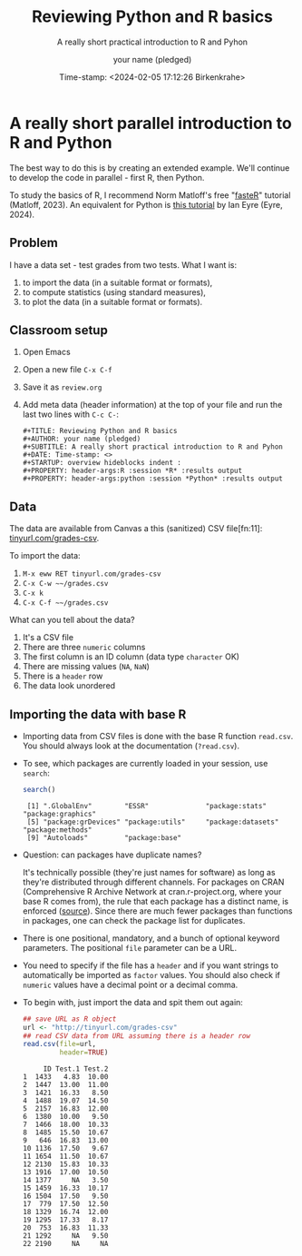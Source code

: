 #+TITLE: Reviewing Python and R basics
#+AUTHOR: your name (pledged)
#+SUBTITLE: A really short practical introduction to R and Pyhon
#+DATE: Time-stamp: <2024-02-05 17:12:26 Birkenkrahe>
#+STARTUP: overview hideblocks indent : 
#+PROPERTY: header-args:R :session *R* :results output
#+PROPERTY: header-args:python :session *Python* :results output
* A really short parallel introduction to R and Python

The best way to do this is by creating an extended example. We'll
continue to develop the code in parallel - first R, then Python.

To study the basics of R, I recommend Norm Matloff's free "[[https://github.com/matloff/fasteR][fasteR]]"
tutorial (Matloff, 2023). An equivalent for Python is [[https://realpython.com/python-for-data-analysis/][this tutorial]] by
Ian Eyre (Eyre, 2024).

** Problem

I have a data set - test grades from two tests. What I want is:
1) to import the data (in a suitable format or formats),
2) to compute statistics (using standard measures),
3) to plot the data (in a suitable format or formats).

** Classroom setup

1. Open Emacs
2. Open a new file ~C-x C-f~
3. Save it as ~review.org~
4. Add meta data (header information) at the top of your file and run
   the last two lines with ~C-c C-~:
   #+begin_example
   #+TITLE: Reviewing Python and R basics
   #+AUTHOR: your name (pledged)
   #+SUBTITLE: A really short practical introduction to R and Pyhon
   #+DATE: Time-stamp: <>
   #+STARTUP: overview hideblocks indent : 
   #+PROPERTY: header-args:R :session *R* :results output
   #+PROPERTY: header-args:python :session *Python* :results output
   #+end_example

** Data

The data are available from Canvas a this (sanitized) CSV file[fn:11]:
[[http://tinyurl.com/grades-csv][tinyurl.com/grades-csv]].

To import the data:
1. ~M-x eww RET tinyurl.com/grades-csv~
2. ~C-x C-w ~~/grades.csv~
3. ~C-x k~
4. ~C-x C-f ~~/grades.csv~

What can you tell about the data?
#+begin_notes
1. It's a CSV file
2. There are three =numeric= columns
3. The first column is an ID column (data type =character= OK)
4. There are missing values (=NA=, =NaN=)
5. There is a =header= row
6. The data look unordered
#+end_notes

** Importing the data with base R

- Importing data from CSV files is done with the base R function
  =read.csv=. You should always look at the documentation (~?read.csv~).

- To see, which packages are currently loaded in your session, use
  ~search~:
  #+begin_src R
    search()
  #+end_src

  #+RESULTS:
  :  [1] ".GlobalEnv"        "ESSR"              "package:stats"     "package:graphics"
  :  [5] "package:grDevices" "package:utils"     "package:datasets"  "package:methods"
  :  [9] "Autoloads"         "package:base"

- Question: can packages have duplicate names?
  #+begin_notes
  It's technically possible (they're just names for software) as long
  as they're distributed through different channels. For packages on
  CRAN (Comprehensive R Archive Network at cran.r-project.org, where
  your base R comes from), the rule that each package has a distinct
  name, is enforced ([[https://cran.r-project.org/web/packages/policies.html][source]]). Since there are much fewer packages than
  functions in packages, one can check the package list for
  duplicates.
  #+end_notes

- There is one positional, mandatory, and a bunch of optional keyword
  parameters. The positional =file= parameter can be a URL.

- You need to specify if the file has a =header= and if you want
  strings to automatically be imported as =factor= values. You should
  also check if =numeric= values have a decimal point or a decimal
  comma.

- To begin with, just import the data and spit them out again:
  #+begin_src R :results output :session *R* :exports both :noweb yes
    ## save URL as R object
    url <- "http://tinyurl.com/grades-csv"
    ## read CSV data from URL assuming there is a header row
    read.csv(file=url,
             header=TRUE)
  #+end_src

  #+RESULTS:
  #+begin_example
       ID Test.1 Test.2
  1  1433   4.83  10.00
  2  1447  13.00  11.00
  3  1421  16.33   8.50
  4  1488  19.07  14.50
  5  2157  16.83  12.00
  6  1380  10.00   9.50
  7  1466  18.00  10.33
  8  1485  15.50  10.67
  9   646  16.83  13.00
  10 1136  17.50   9.67
  11 1654  11.50  10.67
  12 2130  15.83  10.33
  13 1916  17.00  10.50
  14 1377     NA   3.50
  15 1459  16.33  10.17
  16 1504  17.50   9.50
  17  779  17.50  12.50
  18 1329  16.74  12.00
  19 1295  17.33   8.17
  20  753  16.83  11.33
  21 1292     NA   9.50
  22 2190     NA     NA
  #+end_example
